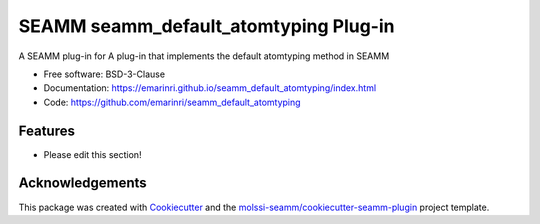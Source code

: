 ======================================
SEAMM seamm_default_atomtyping Plug-in
======================================

.. image:: https://img.shields.io/github/issues-pr-raw/emarinri/seamm_default_atomtyping
   :target: https://github.com/emarinri/seamm_default_atomtyping/pulls
   :alt: GitHub pull requests

.. image:: https://github.com/emarinri/seamm_default_atomtyping/workflows/CI/badge.svg
   :target: https://github.com/emarinri/seamm_default_atomtyping/actions
   :alt: Build Status

.. image:: https://codecov.io/gh/emarinri/seamm_default_atomtyping/branch/master/graph/badge.svg
   :target: https://codecov.io/gh/emarinri/seamm_default_atomtyping
   :alt: Code Coverage

.. image:: https://img.shields.io/lgtm/grade/python/g/emarinri/seamm_default_atomtyping.svg?logo=lgtm&logoWidth=18
   :target: https://lgtm.com/projects/g/emarinri/seamm_default_atomtyping/context:python
   :alt: Code Quality

.. image:: https://github.com/emarinri/seamm_default_atomtyping/workflows/Documentation/badge.svg
   :target: https://emarinri.github.io/seamm_default_atomtyping/index.html
   :alt: Documentation Status

.. image:: https://pyup.io/repos/github/emarinri/seamm_default_atomtyping/shield.svg
   :target: https://pyup.io/repos/github/emarinri/seamm_default_atomtyping/
   :alt: Updates for Dependencies

.. image:: https://img.shields.io/pypi/v/seamm_default_atomtyping.svg
   :target: https://pypi.python.org/pypi/seamm_default_atomtyping
   :alt: PyPi VERSION

A SEAMM plug-in for A plug-in that implements the default atomtyping method in SEAMM

* Free software: BSD-3-Clause
* Documentation: https://emarinri.github.io/seamm_default_atomtyping/index.html
* Code: https://github.com/emarinri/seamm_default_atomtyping

Features
--------

* Please edit this section!

Acknowledgements
----------------

This package was created with Cookiecutter_ and the
`molssi-seamm/cookiecutter-seamm-plugin`_ project template.

.. _Cookiecutter: https://github.com/audreyr/cookiecutter
.. _`molssi-seamm/cookiecutter-seamm-plugin`: https://github.com/molssi-seamm/cookiecutter-seamm-plugin

